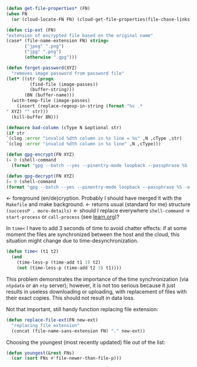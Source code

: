 #+BEGIN_SRC emacs-lisp :tangle generated/2.el :shebang ";; -*-  lexical-binding: t; -*-"
(defun get-file-properties* (FN)
(when FN
  (or (cloud-locate-FN FN) (cloud-get-file-properties(file-chase-links FN)))))
#+END_SRC

#+BEGIN_SRC emacs-lisp :tangle generated/2.el
(defun cip-ext (FN)
"extension of encrypted file based on the original name"
(case* (file-name-extension FN) string=
       ("jpeg" ".png")
       ("jpg" ".png")
       (otherwise ".gpg")))
#+END_SRC

#+BEGIN_SRC emacs-lisp :tangle generated/2.el
(defun forget-password(XYZ)
  "removes image password from password file"
(let* ((str (progn
	     (find-file (image-passes))
	     (buffer-string)))
       (BN (buffer-name)))
  (with-temp-file (image-passes)
    (insert (replace-regexp-in-string (format "%s .*
" XYZ) "" str)))
  (kill-buffer BN)))
#+END_SRC

#+BEGIN_SRC emacs-lisp :tangle generated/2.el
(defmacro bad-column (cType N &optional str)
(if str
`(clog :error "invalid %dth column in %s line = %s" ,N ,cType ,str)
`(clog :error "invalid %dth column in %s line" ,N ,cType)))
#+END_SRC

#+BEGIN_SRC emacs-lisp :tangle generated/2.el
(defun gpg-encrypt(FN XYZ)
(= 0 (shell-command
  (format "gpg --batch --yes --pinentry-mode loopback --passphrase %S -o %s --symmetric %s" password (concat (remote-directory) XYZ ".gpg") (untilde FN)))))

(defun gpg-decrypt(FN XYZ)
(= 0 (shell-command 
(format "gpg --batch --yes --pinentry-mode loopback --passphrase %S -o %s --decrypt %s" password (untilde FN) (concat (remote-directory) XYZ ".gpg")))))
#+END_SRC
← foreground (en/de)cryption. Probably I should have merged it with the =Makefile= and make background.
← returns usual (standard for me) structure =(successP . more-details)=
← should I replace everywhere =shell-command= → =start-process= or =call-process= (see [[file:learn.org][learn.org]])?

In =time<= I have to add 3 seconds of time to avoid chatter effects:
if at some moment the files are synchronized between the host and the cloud,
this situation might change due to time-desynchronization.
#+BEGIN_SRC emacs-lisp :tangle generated/2.el
(defun time< (t1 t2)
  (and
    (time-less-p (time-add t1 3) t2)
    (not (time-less-p (time-add t2 3) t1))))
#+END_SRC
This problem demonstrates the importance of the time synchronization (via =ntpdate= or an =ntp= server);
however, it is not too serious because it just results in useless downloading or uploading,
with replacement of files with their exact copies. This should not result in data loss.

Not that important, still handy function replacing file extension:
#+BEGIN_SRC emacs-lisp :tangle generated/2.el
(defun replace-file-ext(FN new-ext)
  "replacing file extension"
  (concat (file-name-sans-extension FN) "." new-ext))
#+END_SRC

Choosing the youngest (most recently updated) file out of the list:
#+BEGIN_SRC emacs-lisp :tangle generated/2.el
(defun youngest(&rest FNs)
  (car (sort FNs #'file-newer-than-file-p)))
#+END_SRC

